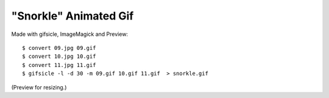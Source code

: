 "Snorkle" Animated Gif
======================

.. image:: snorkle.gif

Made with gifsicle, ImageMagick and Preview::

    $ convert 09.jpg 09.gif
    $ convert 10.jpg 10.gif
    $ convert 11.jpg 11.gif
    $ gifsicle -l -d 30 -m 09.gif 10.gif 11.gif  > snorkle.gif

(Preview for resizing.)
